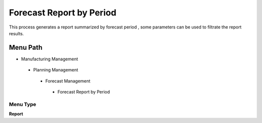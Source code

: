 
.. _functional-guide/menu/forecastreportbyperiod:

=========================
Forecast Report by Period
=========================

This process generates a report summarized by forecast period , some parameters can be used to filtrate the report results.

Menu Path
=========


* Manufacturing Management

 * Planning Management

  * Forecast Management

   * Forecast Report by Period

Menu Type
---------
\ **Report**\ 

